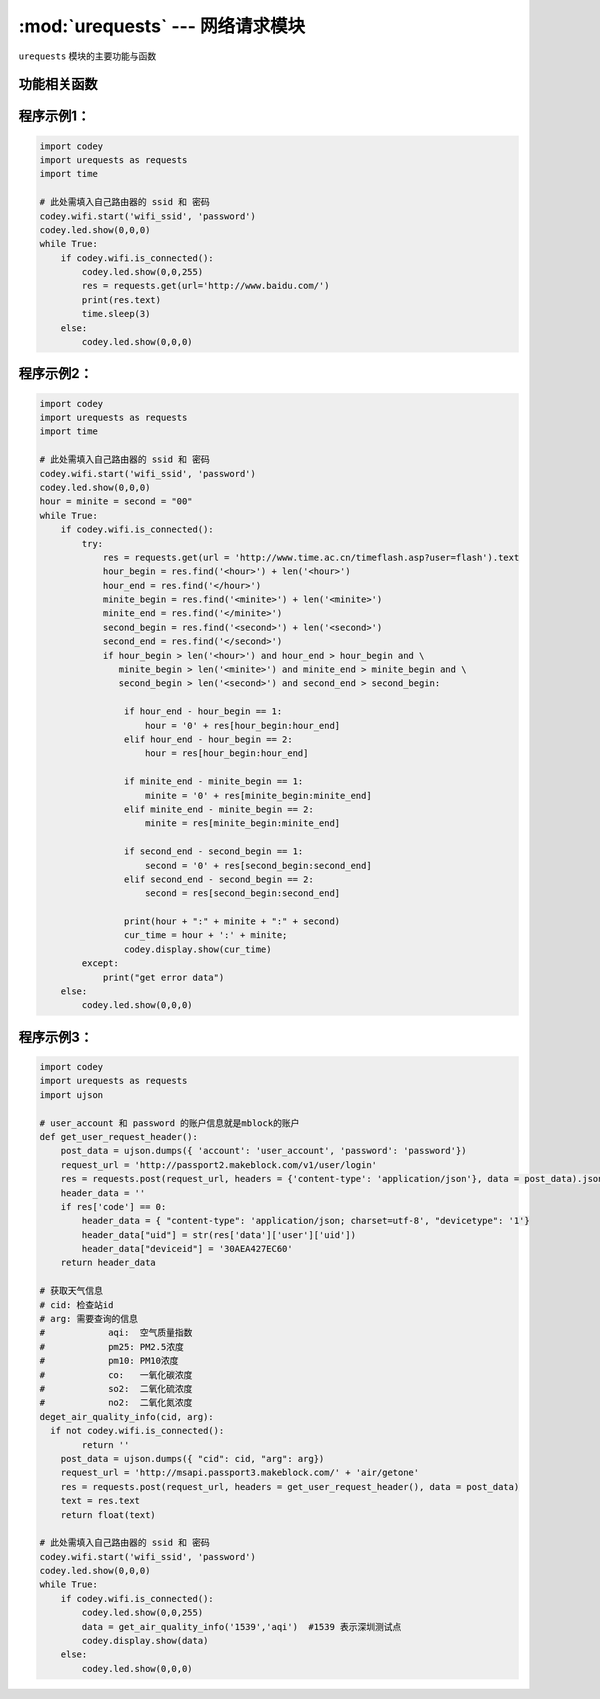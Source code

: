 :mod:`urequests` --- 网络请求模块
=============================================

.. module:: urequests
    :synopsis: 网络请求模块

``urequests`` 模块的主要功能与函数

功能相关函数
----------------------

.. function:: request(method, url, data=None, json=None, headers={})

   发送网络请求, 它会阻塞返回网络的响应数据，参数：

    - *method* 建立网络请求的方法，例如 ``HEAD``，``GET``，``POST``，``PUT``，``PATCH``, ``DELETE``。
    - *url* 网络请求的URL(网址)。
    - *data*（可选）在请求正文中发送的字典或元组列表[（键，值）]（将是表单编码的），字节或类文件对象。
    - *json*（可选）在请求正文中发送的json数据。
    - *headers*（可选）要与请求一起发送的HTTP标头字典。

.. function:: head(url, **kw)

   发送一个 HEAD 请求，返回类型是 request 的响应，参数：

    - *url* 网络请求的URL(网址)。
    - **kw request可选的参数

.. function:: get(url, **kw)

   发送一个 GET 请求，返回类型是 request 的响应，参数：

    - *url* 网络请求的URL(网址)。
    - **kw request可选的参数

.. function:: post(url, **kw)

   发送一个 POST 请求，返回类型是 request 的响应，参数：

    - *url* 网络请求的URL(网址)。
    - **kw request可选的参数

.. function:: put(url, **kw)

   发送一个 PUT 请求，返回类型是 request 的响应，参数：

    - *url* 网络请求的URL(网址)。
    - **kw request可选的参数

.. function:: patch(url, **kw)

   发送一个 PATCH 请求，返回类型是 request 的响应，参数：

    - *url* 网络请求的URL(网址)。
    - **kw request可选的参数

.. function:: delete(url, **kw)

   发送一个 DELETE 请求，返回类型是 request 的响应，参数：

    - *url* 网络请求的URL(网址)。
    - **kw request可选的参数

程序示例1：
------------

.. code-block:: python

  import codey
  import urequests as requests
  import time
  
  # 此处需填入自己路由器的 ssid 和 密码
  codey.wifi.start('wifi_ssid', 'password')
  codey.led.show(0,0,0)
  while True:
      if codey.wifi.is_connected():
          codey.led.show(0,0,255)
          res = requests.get(url='http://www.baidu.com/')
          print(res.text)
          time.sleep(3)
      else:
          codey.led.show(0,0,0)

程序示例2：
------------

.. code-block:: python

  import codey
  import urequests as requests
  import time
  
  # 此处需填入自己路由器的 ssid 和 密码
  codey.wifi.start('wifi_ssid', 'password')
  codey.led.show(0,0,0)
  hour = minite = second = "00"
  while True:
      if codey.wifi.is_connected():
          try:
              res = requests.get(url = 'http://www.time.ac.cn/timeflash.asp?user=flash').text
              hour_begin = res.find('<hour>') + len('<hour>')
              hour_end = res.find('</hour>')
              minite_begin = res.find('<minite>') + len('<minite>')
              minite_end = res.find('</minite>')
              second_begin = res.find('<second>') + len('<second>')
              second_end = res.find('</second>')
              if hour_begin > len('<hour>') and hour_end > hour_begin and \
                 minite_begin > len('<minite>') and minite_end > minite_begin and \
                 second_begin > len('<second>') and second_end > second_begin:
              
                  if hour_end - hour_begin == 1:
                      hour = '0' + res[hour_begin:hour_end]
                  elif hour_end - hour_begin == 2:
                      hour = res[hour_begin:hour_end]
              
                  if minite_end - minite_begin == 1:
                      minite = '0' + res[minite_begin:minite_end]
                  elif minite_end - minite_begin == 2:
                      minite = res[minite_begin:minite_end]
              
                  if second_end - second_begin == 1:
                      second = '0' + res[second_begin:second_end]
                  elif second_end - second_begin == 2:
                      second = res[second_begin:second_end]
              
                  print(hour + ":" + minite + ":" + second)
                  cur_time = hour + ':' + minite;
                  codey.display.show(cur_time)
          except:
              print("get error data")
      else:
          codey.led.show(0,0,0)

程序示例3：
------------

.. code-block:: python

  import codey
  import urequests as requests
  import ujson
  
  # user_account 和 password 的账户信息就是mblock的账户
  def get_user_request_header():
      post_data = ujson.dumps({ 'account': 'user_account', 'password': 'password'})
      request_url = 'http://passport2.makeblock.com/v1/user/login'
      res = requests.post(request_url, headers = {'content-type': 'application/json'}, data = post_data).json()
      header_data = ''
      if res['code'] == 0:
          header_data = { "content-type": 'application/json; charset=utf-8', "devicetype": '1'}
          header_data["uid"] = str(res['data']['user']['uid'])
          header_data["deviceid"] = '30AEA427EC60'
      return header_data
  
  # 获取天气信息
  # cid: 检查站id
  # arg: 需要查询的信息
  #            aqi:  空气质量指数
  #            pm25: PM2.5浓度
  #            pm10: PM10浓度
  #            co:   一氧化碳浓度
  #            so2:  二氧化硫浓度
  #            no2:  二氧化氮浓度
  deget_air_quality_info(cid, arg):
    if not codey.wifi.is_connected():
          return ''
      post_data = ujson.dumps({ "cid": cid, "arg": arg})
      request_url = 'http://msapi.passport3.makeblock.com/' + 'air/getone'
      res = requests.post(request_url, headers = get_user_request_header(), data = post_data)
      text = res.text
      return float(text)
  
  # 此处需填入自己路由器的 ssid 和 密码
  codey.wifi.start('wifi_ssid', 'password')
  codey.led.show(0,0,0)
  while True:
      if codey.wifi.is_connected():
          codey.led.show(0,0,255)
          data = get_air_quality_info('1539','aqi')  #1539 表示深圳测试点
          codey.display.show(data)
      else:
          codey.led.show(0,0,0)